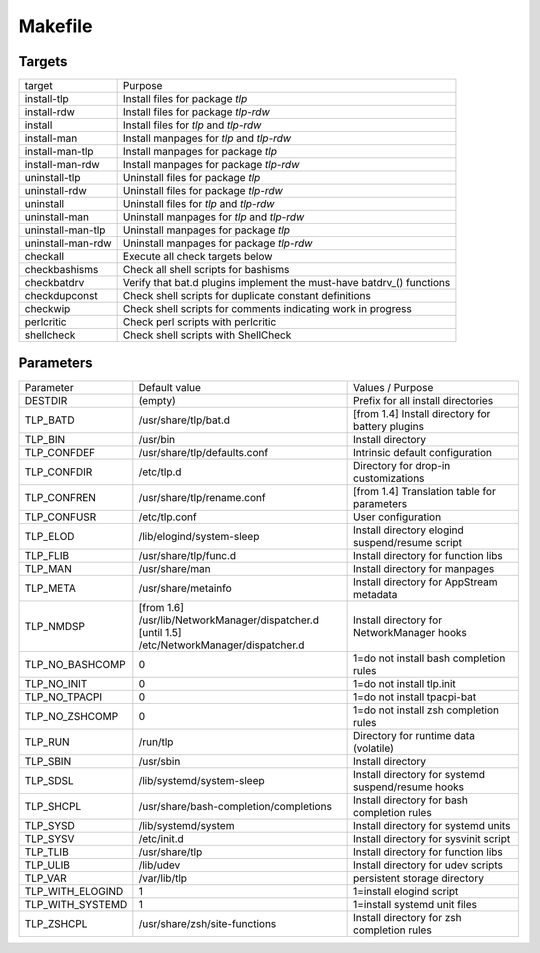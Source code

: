 Makefile
========

Targets
-------
.. list-table::
   :widths: auto
   :align: left

   * - target
     - Purpose
   * - install-tlp
     - Install files for package `tlp`
   * - install-rdw
     - Install files for package `tlp-rdw`
   * - install
     - Install files for `tlp` and `tlp-rdw`
   * - install-man
     - Install manpages for `tlp` and `tlp-rdw`
   * - install-man-tlp
     - Install manpages for package `tlp`
   * - install-man-rdw
     - Install manpages for package `tlp-rdw`
   * - uninstall-tlp
     - Uninstall files for package `tlp`
   * - uninstall-rdw
     - Uninstall files for package `tlp-rdw`
   * - uninstall
     - Uninstall files for `tlp` and `tlp-rdw`
   * - uninstall-man
     - Uninstall manpages for `tlp` and `tlp-rdw`
   * - uninstall-man-tlp
     - Uninstall manpages for package `tlp`
   * - uninstall-man-rdw
     - Uninstall manpages for package `tlp-rdw`
   * - checkall
     - Execute all check targets below
   * - checkbashisms
     - Check all shell scripts for bashisms
   * - checkbatdrv
     - Verify that bat.d plugins implement the must-have batdrv_() functions
   * - checkdupconst
     - Check shell scripts for duplicate constant definitions
   * - checkwip
     - Check shell scripts for comments indicating work in progress
   * - perlcritic
     - Check perl scripts with perlcritic
   * - shellcheck
     - Check shell scripts with ShellCheck

Parameters
----------
.. list-table::
   :widths: auto
   :align: left

   * - Parameter
     - Default value
     - Values / Purpose
   * - DESTDIR
     - (empty)
     - Prefix for all install directories
   * - TLP_BATD
     - /usr/share/tlp/bat.d
     - [from 1.4] Install directory for battery plugins
   * - TLP_BIN
     - /usr/bin
     - Install directory
   * - TLP_CONFDEF
     - /usr/share/tlp/defaults.conf
     - Intrinsic default configuration
   * - TLP_CONFDIR
     - /etc/tlp.d
     - Directory for drop-in customizations
   * - TLP_CONFREN
     - /usr/share/tlp/rename.conf
     - [from 1.4] Translation table for parameters
   * - TLP_CONFUSR
     - /etc/tlp.conf
     - User configuration
   * - TLP_ELOD
     - /lib/elogind/system-sleep
     - Install directory elogind suspend/resume script
   * - TLP_FLIB
     - /usr/share/tlp/func.d
     - Install directory for function libs
   * - TLP_MAN
     - /usr/share/man
     - Install directory for manpages
   * - TLP_META
     - /usr/share/metainfo
     - Install directory for AppStream metadata
   * - TLP_NMDSP
     - | [from 1.6] /usr/lib/NetworkManager/dispatcher.d
       | [until 1.5] /etc/NetworkManager/dispatcher.d
     - Install directory for NetworkManager hooks
   * - TLP_NO_BASHCOMP
     - 0
     - 1=do not install bash completion rules
   * - TLP_NO_INIT
     - 0
     - 1=do not install tlp.init
   * - TLP_NO_TPACPI
     - 0
     - 1=do not install tpacpi-bat
   * - TLP_NO_ZSHCOMP
     - 0
     - 1=do not install zsh completion rules
   * - TLP_RUN
     - /run/tlp
     - Directory for runtime data (volatile)
   * - TLP_SBIN
     - /usr/sbin
     - Install directory
   * - TLP_SDSL
     - /lib/systemd/system-sleep
     - Install directory for systemd suspend/resume hooks
   * - TLP_SHCPL
     - /usr/share/bash-completion/completions
     - Install directory for bash completion rules
   * - TLP_SYSD
     - /lib/systemd/system
     - Install directory for systemd units
   * - TLP_SYSV
     - /etc/init.d
     - Install directory for sysvinit script
   * - TLP_TLIB
     - /usr/share/tlp
     - Install directory for function libs
   * - TLP_ULIB
     - /lib/udev
     - Install directory for udev scripts
   * - TLP_VAR
     - /var/lib/tlp
     - persistent storage directory
   * - TLP_WITH_ELOGIND
     - 1
     - 1=install elogind script
   * - TLP_WITH_SYSTEMD
     - 1
     - 1=install systemd unit files
   * - TLP_ZSHCPL
     - /usr/share/zsh/site-functions
     - Install directory for zsh completion rules
